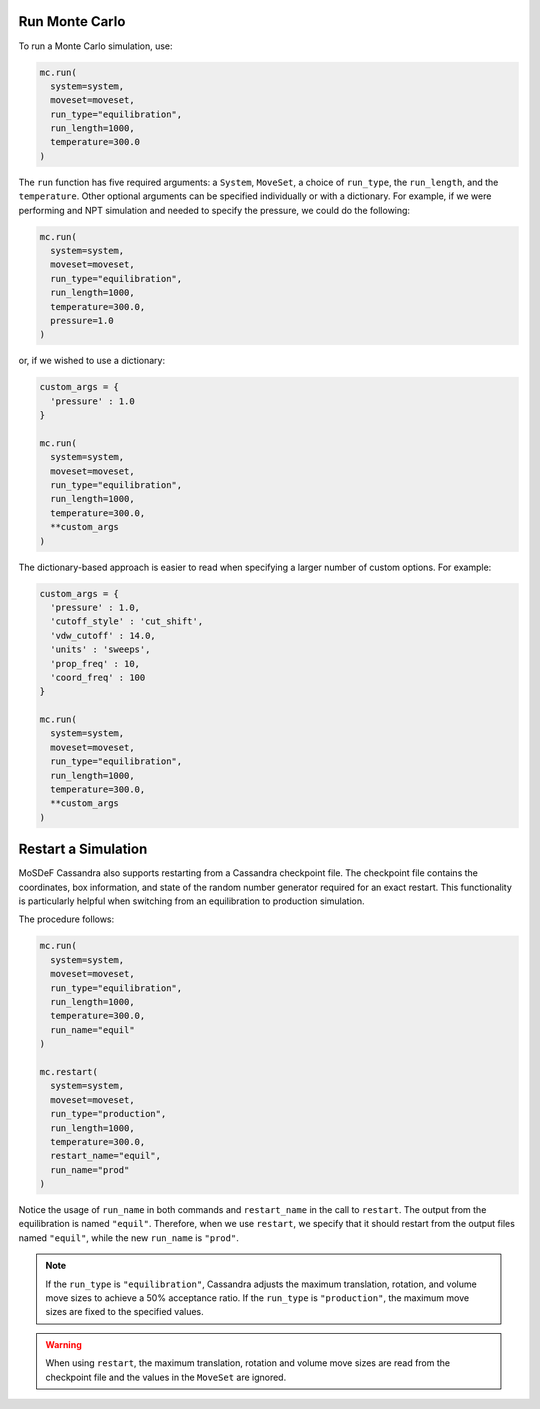 Run Monte Carlo
===============

To run a Monte Carlo simulation, use:

.. code-block:: python

  mc.run(
    system=system,
    moveset=moveset,
    run_type="equilibration",
    run_length=1000,
    temperature=300.0
  )

The ``run`` function has five required arguments: a ``System``,
``MoveSet``, a choice of ``run_type``, the ``run_length``,
and the ``temperature``. Other optional arguments can be specified
individually or with a dictionary. For example, if we were performing
and NPT simulation and needed to specify the pressure, we could do the
following:

.. code-block:: python

  mc.run(
    system=system,
    moveset=moveset,
    run_type="equilibration",
    run_length=1000,
    temperature=300.0,
    pressure=1.0
  )

or, if we wished to use a dictionary:

.. code-block:: python

  custom_args = {
    'pressure' : 1.0
  }

  mc.run(
    system=system,
    moveset=moveset,
    run_type="equilibration",
    run_length=1000,
    temperature=300.0,
    **custom_args
  )

The dictionary-based approach is easier to read when
specifying a larger number of custom options. For example:

.. code-block:: python

  custom_args = {
    'pressure' : 1.0,
    'cutoff_style' : 'cut_shift',
    'vdw_cutoff' : 14.0,
    'units' : 'sweeps',
    'prop_freq' : 10,
    'coord_freq' : 100
  }

  mc.run(
    system=system,
    moveset=moveset,
    run_type="equilibration",
    run_length=1000,
    temperature=300.0,
    **custom_args
  )

Restart a Simulation
====================

MoSDeF Cassandra also supports restarting from a Cassandra
checkpoint file. The checkpoint file contains the coordinates,
box information, and state of the random number generator
required for an exact restart. This functionality is particularly
helpful when switching from an equilibration to
production simulation.

The procedure follows:

.. code-block:: python

  mc.run(
    system=system,
    moveset=moveset,
    run_type="equilibration",
    run_length=1000,
    temperature=300.0,
    run_name="equil"
  )

  mc.restart(
    system=system,
    moveset=moveset,
    run_type="production",
    run_length=1000,
    temperature=300.0,
    restart_name="equil",
    run_name="prod"
  )

Notice the usage of ``run_name`` in both commands and ``restart_name`` in the
call to ``restart``. The output from the equilibration is named ``"equil"``.
Therefore, when we use ``restart``, we specify that it should restart
from the output files named ``"equil"``, while the new ``run_name`` is
``"prod"``.

.. note::
  If the ``run_type`` is ``"equilibration"``, Cassandra adjusts the
  maximum translation, rotation, and volume move sizes to achieve a
  50% acceptance ratio. If the ``run_type`` is ``"production"``, the
  maximum move sizes are fixed to the specified values.

.. warning::
  When using ``restart``, the maximum translation, rotation and volume
  move sizes are read from the checkpoint file and the values in the
  ``MoveSet`` are ignored.
